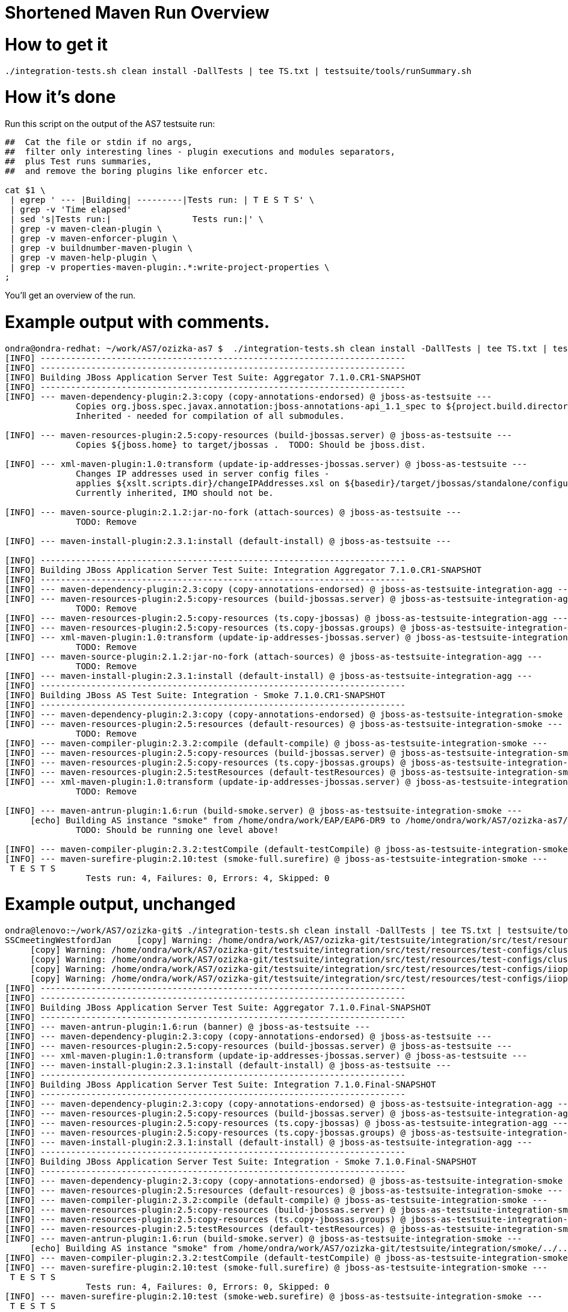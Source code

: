 Shortened Maven Run Overview
============================

[[how-to-get-it]]
= How to get it

[source,java]
----
./integration-tests.sh clean install -DallTests | tee TS.txt | testsuite/tools/runSummary.sh
----

[[how-its-done]]
= How it's done

Run this script on the output of the AS7 testsuite run:

[source,java]
----
##  Cat the file or stdin if no args,
##  filter only interesting lines - plugin executions and modules separators,
##  plus Test runs summaries,
##  and remove the boring plugins like enforcer etc.
 
cat $1 \
 | egrep ' --- |Building| ---------|Tests run: | T E S T S' \
 | grep -v 'Time elapsed'
 | sed 's|Tests run:|                Tests run:|' \
 | grep -v maven-clean-plugin \
 | grep -v maven-enforcer-plugin \
 | grep -v buildnumber-maven-plugin \
 | grep -v maven-help-plugin \
 | grep -v properties-maven-plugin:.*:write-project-properties \
;
----

You'll get an overview of the run.

[[example-output-with-comments.]]
= Example output with comments.

[source,java]
----
ondra@ondra-redhat: ~/work/AS7/ozizka-as7 $  ./integration-tests.sh clean install -DallTests | tee TS.txt | testsuite/tools/runSummary.sh
[INFO] ------------------------------------------------------------------------
[INFO] ------------------------------------------------------------------------
[INFO] Building JBoss Application Server Test Suite: Aggregator 7.1.0.CR1-SNAPSHOT
[INFO] ------------------------------------------------------------------------
[INFO] --- maven-dependency-plugin:2.3:copy (copy-annotations-endorsed) @ jboss-as-testsuite ---
              Copies org.jboss.spec.javax.annotation:jboss-annotations-api_1.1_spec to ${project.build.directory}/endorsed .
              Inherited - needed for compilation of all submodules.
 
[INFO] --- maven-resources-plugin:2.5:copy-resources (build-jbossas.server) @ jboss-as-testsuite ---
              Copies ${jboss.home} to target/jbossas .  TODO: Should be jboss.dist.
 
[INFO] --- xml-maven-plugin:1.0:transform (update-ip-addresses-jbossas.server) @ jboss-as-testsuite ---
              Changes IP addresses used in server config files -
              applies ${xslt.scripts.dir}/changeIPAddresses.xsl on ${basedir}/target/jbossas/standalone/configuration/standalone-*.xml
              Currently inherited, IMO should not be.
 
[INFO] --- maven-source-plugin:2.1.2:jar-no-fork (attach-sources) @ jboss-as-testsuite ---
              TODO: Remove
 
[INFO] --- maven-install-plugin:2.3.1:install (default-install) @ jboss-as-testsuite ---
 
[INFO] ------------------------------------------------------------------------
[INFO] Building JBoss Application Server Test Suite: Integration Aggregator 7.1.0.CR1-SNAPSHOT
[INFO] ------------------------------------------------------------------------
[INFO] --- maven-dependency-plugin:2.3:copy (copy-annotations-endorsed) @ jboss-as-testsuite-integration-agg ---
[INFO] --- maven-resources-plugin:2.5:copy-resources (build-jbossas.server) @ jboss-as-testsuite-integration-agg ---
              TODO: Remove
[INFO] --- maven-resources-plugin:2.5:copy-resources (ts.copy-jbossas) @ jboss-as-testsuite-integration-agg ---
[INFO] --- maven-resources-plugin:2.5:copy-resources (ts.copy-jbossas.groups) @ jboss-as-testsuite-integration-agg ---
[INFO] --- xml-maven-plugin:1.0:transform (update-ip-addresses-jbossas.server) @ jboss-as-testsuite-integration-agg ---
              TODO: Remove
[INFO] --- maven-source-plugin:2.1.2:jar-no-fork (attach-sources) @ jboss-as-testsuite-integration-agg ---
              TODO: Remove
[INFO] --- maven-install-plugin:2.3.1:install (default-install) @ jboss-as-testsuite-integration-agg ---
[INFO] ------------------------------------------------------------------------
[INFO] Building JBoss AS Test Suite: Integration - Smoke 7.1.0.CR1-SNAPSHOT
[INFO] ------------------------------------------------------------------------
[INFO] --- maven-dependency-plugin:2.3:copy (copy-annotations-endorsed) @ jboss-as-testsuite-integration-smoke ---
[INFO] --- maven-resources-plugin:2.5:resources (default-resources) @ jboss-as-testsuite-integration-smoke ---
              TODO: Remove
[INFO] --- maven-compiler-plugin:2.3.2:compile (default-compile) @ jboss-as-testsuite-integration-smoke ---
[INFO] --- maven-resources-plugin:2.5:copy-resources (build-jbossas.server) @ jboss-as-testsuite-integration-smoke ---
[INFO] --- maven-resources-plugin:2.5:copy-resources (ts.copy-jbossas.groups) @ jboss-as-testsuite-integration-smoke ---
[INFO] --- maven-resources-plugin:2.5:testResources (default-testResources) @ jboss-as-testsuite-integration-smoke ---
[INFO] --- xml-maven-plugin:1.0:transform (update-ip-addresses-jbossas.server) @ jboss-as-testsuite-integration-smoke ---
              TODO: Remove
 
[INFO] --- maven-antrun-plugin:1.6:run (build-smoke.server) @ jboss-as-testsuite-integration-smoke ---
     [echo] Building AS instance "smoke" from /home/ondra/work/EAP/EAP6-DR9 to /home/ondra/work/AS7/ozizka-as7/testsuite/integration/smoke/target
              TODO: Should be running one level above!
 
[INFO] --- maven-compiler-plugin:2.3.2:testCompile (default-testCompile) @ jboss-as-testsuite-integration-smoke ---
[INFO] --- maven-surefire-plugin:2.10:test (smoke-full.surefire) @ jboss-as-testsuite-integration-smoke ---
 T E S T S
                Tests run: 4, Failures: 0, Errors: 4, Skipped: 0
----

[[example-output-unchanged]]
= Example output, unchanged

[source,java]
----
ondra@lenovo:~/work/AS7/ozizka-git$ ./integration-tests.sh clean install -DallTests | tee TS.txt | testsuite/tools/runSummary.sh
SSCmeetingWestfordJan     [copy] Warning: /home/ondra/work/AS7/ozizka-git/testsuite/integration/src/test/resources/test-configs/smoke does not exist.
     [copy] Warning: /home/ondra/work/AS7/ozizka-git/testsuite/integration/src/test/resources/test-configs/clustering-udp-0 does not exist.
     [copy] Warning: /home/ondra/work/AS7/ozizka-git/testsuite/integration/src/test/resources/test-configs/clustering-udp-1 does not exist.
     [copy] Warning: /home/ondra/work/AS7/ozizka-git/testsuite/integration/src/test/resources/test-configs/iiop-client does not exist.
     [copy] Warning: /home/ondra/work/AS7/ozizka-git/testsuite/integration/src/test/resources/test-configs/iiop-server does not exist.
[INFO] ------------------------------------------------------------------------
[INFO] ------------------------------------------------------------------------
[INFO] Building JBoss Application Server Test Suite: Aggregator 7.1.0.Final-SNAPSHOT
[INFO] ------------------------------------------------------------------------
[INFO] --- maven-antrun-plugin:1.6:run (banner) @ jboss-as-testsuite ---
[INFO] --- maven-dependency-plugin:2.3:copy (copy-annotations-endorsed) @ jboss-as-testsuite ---
[INFO] --- maven-resources-plugin:2.5:copy-resources (build-jbossas.server) @ jboss-as-testsuite ---
[INFO] --- xml-maven-plugin:1.0:transform (update-ip-addresses-jbossas.server) @ jboss-as-testsuite ---
[INFO] --- maven-install-plugin:2.3.1:install (default-install) @ jboss-as-testsuite ---
[INFO] ------------------------------------------------------------------------
[INFO] Building JBoss Application Server Test Suite: Integration 7.1.0.Final-SNAPSHOT
[INFO] ------------------------------------------------------------------------
[INFO] --- maven-dependency-plugin:2.3:copy (copy-annotations-endorsed) @ jboss-as-testsuite-integration-agg ---
[INFO] --- maven-resources-plugin:2.5:copy-resources (build-jbossas.server) @ jboss-as-testsuite-integration-agg ---
[INFO] --- maven-resources-plugin:2.5:copy-resources (ts.copy-jbossas) @ jboss-as-testsuite-integration-agg ---
[INFO] --- maven-resources-plugin:2.5:copy-resources (ts.copy-jbossas.groups) @ jboss-as-testsuite-integration-agg ---
[INFO] --- maven-install-plugin:2.3.1:install (default-install) @ jboss-as-testsuite-integration-agg ---
[INFO] ------------------------------------------------------------------------
[INFO] Building JBoss Application Server Test Suite: Integration - Smoke 7.1.0.Final-SNAPSHOT
[INFO] ------------------------------------------------------------------------
[INFO] --- maven-dependency-plugin:2.3:copy (copy-annotations-endorsed) @ jboss-as-testsuite-integration-smoke ---
[INFO] --- maven-resources-plugin:2.5:resources (default-resources) @ jboss-as-testsuite-integration-smoke ---
[INFO] --- maven-compiler-plugin:2.3.2:compile (default-compile) @ jboss-as-testsuite-integration-smoke ---
[INFO] --- maven-resources-plugin:2.5:copy-resources (build-jbossas.server) @ jboss-as-testsuite-integration-smoke ---
[INFO] --- maven-resources-plugin:2.5:copy-resources (ts.copy-jbossas.groups) @ jboss-as-testsuite-integration-smoke ---
[INFO] --- maven-resources-plugin:2.5:testResources (default-testResources) @ jboss-as-testsuite-integration-smoke ---
[INFO] --- maven-antrun-plugin:1.6:run (build-smoke.server) @ jboss-as-testsuite-integration-smoke ---
     [echo] Building AS instance "smoke" from /home/ondra/work/AS7/ozizka-git/testsuite/integration/smoke/../../../build/target/jboss-as-7.1.0.Final-SNAPSHOT to /home/ondra/work/AS7/ozizka-git/testsuite/integration/smoke/target
[INFO] --- maven-compiler-plugin:2.3.2:testCompile (default-testCompile) @ jboss-as-testsuite-integration-smoke ---
[INFO] --- maven-surefire-plugin:2.10:test (smoke-full.surefire) @ jboss-as-testsuite-integration-smoke ---
 T E S T S
                Tests run: 4, Failures: 0, Errors: 0, Skipped: 0
[INFO] --- maven-surefire-plugin:2.10:test (smoke-web.surefire) @ jboss-as-testsuite-integration-smoke ---
 T E S T S
                Tests run: 116, Failures: 0, Errors: 0, Skipped: 6
[INFO] --- maven-jar-plugin:2.3.1:jar (default-jar) @ jboss-as-testsuite-integration-smoke ---
[INFO] Building jar: /home/ondra/work/AS7/ozizka-git/testsuite/integration/smoke/target/jboss-as-testsuite-integration-smoke-7.1.0.Final-SNAPSHOT.jar
[INFO] --- maven-install-plugin:2.3.1:install (default-install) @ jboss-as-testsuite-integration-smoke ---
[INFO] ------------------------------------------------------------------------
[INFO] Building JBoss Application Server Test Suite: Integration - Basic 7.1.0.Final-SNAPSHOT
[INFO] ------------------------------------------------------------------------
[INFO] --- maven-dependency-plugin:2.3:copy (copy-annotations-endorsed) @ jboss-as-testsuite-integration-basic ---
[INFO] --- maven-resources-plugin:2.5:resources (default-resources) @ jboss-as-testsuite-integration-basic ---
[INFO] --- maven-compiler-plugin:2.3.2:compile (default-compile) @ jboss-as-testsuite-integration-basic ---
[INFO] --- maven-resources-plugin:2.5:copy-resources (build-jbossas.server) @ jboss-as-testsuite-integration-basic ---
[INFO] --- maven-resources-plugin:2.5:copy-resources (ts.copy-jbossas.groups) @ jboss-as-testsuite-integration-basic ---
[INFO] --- maven-resources-plugin:2.5:testResources (default-testResources) @ jboss-as-testsuite-integration-basic ---
[INFO] --- maven-antrun-plugin:1.6:run (prepare-jars-basic-integration.server) @ jboss-as-testsuite-integration-basic ---
[INFO] --- maven-compiler-plugin:2.3.2:testCompile (default-testCompile) @ jboss-as-testsuite-integration-basic ---
[INFO] --- maven-surefire-plugin:2.10:test (basic-integration-default-full.surefire) @ jboss-as-testsuite-integration-basic ---
 T E S T S
                Tests run: 323, Failures: 0, Errors: 4, Skipped: 30
[INFO] ------------------------------------------------------------------------
[INFO] Building JBoss Application Server Test Suite: Integration - Clustering 7.1.0.Final-SNAPSHOT
[INFO] ------------------------------------------------------------------------
[INFO] --- maven-dependency-plugin:2.3:copy (copy-annotations-endorsed) @ jboss-as-testsuite-integration-clust ---
[INFO] --- maven-resources-plugin:2.5:resources (default-resources) @ jboss-as-testsuite-integration-clust ---
[INFO] --- maven-compiler-plugin:2.3.2:compile (default-compile) @ jboss-as-testsuite-integration-clust ---
[INFO] --- maven-resources-plugin:2.5:copy-resources (build-jbossas.server) @ jboss-as-testsuite-integration-clust ---
[INFO] --- maven-resources-plugin:2.5:copy-resources (ts.copy-jbossas.groups) @ jboss-as-testsuite-integration-clust ---
[INFO] --- maven-resources-plugin:2.5:testResources (default-testResources) @ jboss-as-testsuite-integration-clust ---
[INFO] --- maven-antrun-plugin:1.6:run (build-clustering.server) @ jboss-as-testsuite-integration-clust ---
     [echo] Building config clustering-udp-0
     [echo] Building AS instance "clustering-udp-0" from /home/ondra/work/AS7/ozizka-git/testsuite/integration/clust/../../../build/target/jboss-as-7.1.0.Final-SNAPSHOT to /home/ondra/work/AS7/ozizka-git/testsuite/integration/clust/target
     [echo] Building config clustering-udp-1
     [echo] Building AS instance "clustering-udp-1" from /home/ondra/work/AS7/ozizka-git/testsuite/integration/clust/../../../build/target/jboss-as-7.1.0.Final-SNAPSHOT to /home/ondra/work/AS7/ozizka-git/testsuite/integration/clust/target
[INFO] --- maven-compiler-plugin:2.3.2:testCompile (default-testCompile) @ jboss-as-testsuite-integration-clust ---
[INFO] --- maven-surefire-plugin:2.10:test (tests-clustering-multi-node-unmanaged.surefire) @ jboss-as-testsuite-integration-clust ---
 T E S T S
                Tests run: 9, Failures: 0, Errors: 0, Skipped: 0
[INFO] --- maven-surefire-plugin:2.10:test (tests-clustering-single-node.surefire) @ jboss-as-testsuite-integration-clust ---
 T E S T S
                Tests run: 1, Failures: 0, Errors: 0, Skipped: 0
[INFO] --- maven-surefire-plugin:2.10:test (tests-clustering-multi-node.surefire) @ jboss-as-testsuite-integration-clust ---
 T E S T S
                Tests run: 8, Failures: 0, Errors: 0, Skipped: 0
[INFO] --- maven-jar-plugin:2.3.1:jar (default-jar) @ jboss-as-testsuite-integration-clust ---
[INFO] Building jar: /home/ondra/work/AS7/ozizka-git/testsuite/integration/clust/target/jboss-as-testsuite-integration-clust-7.1.0.Final-SNAPSHOT.jar
[INFO] --- maven-install-plugin:2.3.1:install (default-install) @ jboss-as-testsuite-integration-clust ---
[INFO] ------------------------------------------------------------------------
[INFO] Building JBoss Application Server Test Suite: Integration - IIOP 7.1.0.Final-SNAPSHOT
[INFO] ------------------------------------------------------------------------
[INFO] --- maven-dependency-plugin:2.3:copy (copy-annotations-endorsed) @ jboss-as-testsuite-integration-iiop ---
[INFO] --- maven-resources-plugin:2.5:resources (default-resources) @ jboss-as-testsuite-integration-iiop ---
[INFO] --- maven-compiler-plugin:2.3.2:compile (default-compile) @ jboss-as-testsuite-integration-iiop ---
[INFO] --- maven-resources-plugin:2.5:copy-resources (build-jbossas.server) @ jboss-as-testsuite-integration-iiop ---
[INFO] --- maven-resources-plugin:2.5:copy-resources (ts.copy-jbossas.groups) @ jboss-as-testsuite-integration-iiop ---
[INFO] --- maven-resources-plugin:2.5:testResources (default-testResources) @ jboss-as-testsuite-integration-iiop ---
[INFO] --- maven-antrun-plugin:1.6:run (build-clustering.server) @ jboss-as-testsuite-integration-iiop ---
     [echo] Building config iiop-client
     [echo] Building AS instance "iiop-client" from /home/ondra/work/AS7/ozizka-git/testsuite/integration/iiop/../../../build/target/jboss-as-7.1.0.Final-SNAPSHOT to /home/ondra/work/AS7/ozizka-git/testsuite/integration/iiop/target
     [echo] Building config iiop-server
     [echo] Building AS instance "iiop-server" from /home/ondra/work/AS7/ozizka-git/testsuite/integration/iiop/../../../build/target/jboss-as-7.1.0.Final-SNAPSHOT to /home/ondra/work/AS7/ozizka-git/testsuite/integration/iiop/target
[INFO] --- maven-compiler-plugin:2.3.2:testCompile (default-testCompile) @ jboss-as-testsuite-integration-iiop ---
[INFO] --- maven-surefire-plugin:2.10:test (tests-iiop-multi-node.surefire) @ jboss-as-testsuite-integration-iiop ---
 T E S T S
                Tests run: 12, Failures: 0, Errors: 0, Skipped: 0
[INFO] --- maven-jar-plugin:2.3.1:jar (default-jar) @ jboss-as-testsuite-integration-iiop ---
[INFO] Building jar: /home/ondra/work/AS7/ozizka-git/testsuite/integration/iiop/target/jboss-as-testsuite-integration-iiop-7.1.0.Final-SNAPSHOT.jar
[INFO] --- maven-install-plugin:2.3.1:install (default-install) @ jboss-as-testsuite-integration-iiop ---
[INFO] ------------------------------------------------------------------------
[INFO] Building JBoss Application Server Test Suite: Compatibility Tests 7.1.0.Final-SNAPSHOT
[INFO] ------------------------------------------------------------------------
[INFO] --- maven-dependency-plugin:2.3:copy (copy-annotations-endorsed) @ jboss-as-testsuite-integration-compat ---
[INFO] --- maven-resources-plugin:2.5:resources (default-resources) @ jboss-as-testsuite-integration-compat ---
[INFO] --- maven-compiler-plugin:2.3.2:compile (default-compile) @ jboss-as-testsuite-integration-compat ---
[INFO] --- maven-resources-plugin:2.5:copy-resources (build-jbossas.server) @ jboss-as-testsuite-integration-compat ---
[INFO] --- maven-resources-plugin:2.5:testResources (default-testResources) @ jboss-as-testsuite-integration-compat ---
[INFO] --- maven-compiler-plugin:2.3.2:testCompile (default-testCompile) @ jboss-as-testsuite-integration-compat ---
[INFO] --- maven-antrun-plugin:1.6:run (build-jars) @ jboss-as-testsuite-integration-compat ---
[INFO] --- maven-surefire-plugin:2.10:test (default-test) @ jboss-as-testsuite-integration-compat ---
 T E S T S
                Tests run: 7, Failures: 0, Errors: 4, Skipped: 3
[INFO] ------------------------------------------------------------------------
[INFO] Building JBoss Application Server Test Suite: Domain Mode Integration Tests 7.1.0.Final-SNAPSHOT
[INFO] ------------------------------------------------------------------------
[INFO] --- maven-dependency-plugin:2.3:copy (copy-annotations-endorsed) @ jboss-as-testsuite-integration-domain ---
[INFO] --- maven-resources-plugin:2.5:resources (default-resources) @ jboss-as-testsuite-integration-domain ---
[INFO] --- maven-compiler-plugin:2.3.2:compile (default-compile) @ jboss-as-testsuite-integration-domain ---
[INFO] --- maven-resources-plugin:2.5:copy-resources (build-jbossas.server) @ jboss-as-testsuite-integration-domain ---
[INFO] --- maven-resources-plugin:2.5:testResources (default-testResources) @ jboss-as-testsuite-integration-domain ---
[INFO] --- maven-compiler-plugin:2.3.2:testCompile (default-testCompile) @ jboss-as-testsuite-integration-domain ---
[INFO] --- maven-surefire-plugin:2.10:test (default-test) @ jboss-as-testsuite-integration-domain ---
 T E S T S
                Tests run: 89, Failures: 0, Errors: 0, Skipped: 4
[INFO] --- maven-jar-plugin:2.3.1:jar (default-jar) @ jboss-as-testsuite-integration-domain ---
[INFO] Building jar: /home/ondra/work/AS7/ozizka-git/testsuite/domain/target/jboss-as-testsuite-integration-domain-7.1.0.Final-SNAPSHOT.jar
[INFO] --- maven-install-plugin:2.3.1:install (default-install) @ jboss-as-testsuite-integration-domain ---
[INFO] ------------------------------------------------------------------------
[INFO] Building JBoss Application Server Test Suite: Benchmark Tests 7.1.0.Final-SNAPSHOT
[INFO] ------------------------------------------------------------------------
[INFO] --- maven-dependency-plugin:2.3:copy (copy-annotations-endorsed) @ jboss-as-testsuite-benchmark ---
[INFO] --- maven-resources-plugin:2.5:resources (default-resources) @ jboss-as-testsuite-benchmark ---
[INFO] --- maven-compiler-plugin:2.3.2:compile (default-compile) @ jboss-as-testsuite-benchmark ---
[INFO] --- maven-resources-plugin:2.5:copy-resources (build-jbossas.server) @ jboss-as-testsuite-benchmark ---
[INFO] --- maven-resources-plugin:2.5:testResources (default-testResources) @ jboss-as-testsuite-benchmark ---
[INFO] --- maven-compiler-plugin:2.3.2:testCompile (default-testCompile) @ jboss-as-testsuite-benchmark ---
[INFO] --- maven-surefire-plugin:2.10:test (default-test) @ jboss-as-testsuite-benchmark ---
 T E S T S
                Tests run: 0, Failures: 0, Errors: 0, Skipped: 0
[INFO] --- maven-jar-plugin:2.3.1:jar (default-jar) @ jboss-as-testsuite-benchmark ---
[INFO] Building jar: /home/ondra/work/AS7/ozizka-git/testsuite/benchmark/target/jboss-as-testsuite-benchmark-7.1.0.Final-SNAPSHOT.jar
[INFO] --- maven-install-plugin:2.3.1:install (default-install) @ jboss-as-testsuite-benchmark ---
[INFO] ------------------------------------------------------------------------
[INFO] Building JBoss Application Server Test Suite: Stress Tests 7.1.0.Final-SNAPSHOT
[INFO] ------------------------------------------------------------------------
[INFO] --- maven-dependency-plugin:2.3:copy (copy-annotations-endorsed) @ jboss-as-testsuite-stress ---
[INFO] --- maven-resources-plugin:2.5:resources (default-resources) @ jboss-as-testsuite-stress ---
[INFO] --- maven-compiler-plugin:2.3.2:compile (default-compile) @ jboss-as-testsuite-stress ---
[INFO] --- maven-resources-plugin:2.5:copy-resources (build-jbossas.server) @ jboss-as-testsuite-stress ---
[INFO] --- maven-resources-plugin:2.5:testResources (default-testResources) @ jboss-as-testsuite-stress ---
[INFO] --- maven-compiler-plugin:2.3.2:testCompile (default-testCompile) @ jboss-as-testsuite-stress ---
[INFO] --- maven-surefire-plugin:2.10:test (default-test) @ jboss-as-testsuite-stress ---
 T E S T S
                Tests run: 0, Failures: 0, Errors: 0, Skipped: 0
[INFO] --- maven-jar-plugin:2.3.1:jar (default-jar) @ jboss-as-testsuite-stress ---
[INFO] Building jar: /home/ondra/work/AS7/ozizka-git/testsuite/stress/target/jboss-as-testsuite-stress-7.1.0.Final-SNAPSHOT.jar
[INFO] --- maven-install-plugin:2.3.1:install (default-install) @ jboss-as-testsuite-stress ---
[INFO] ------------------------------------------------------------------------
[INFO] ------------------------------------------------------------------------
[INFO] ------------------------------------------------------------------------
[INFO] ------------------------------------------------------------------------
----
